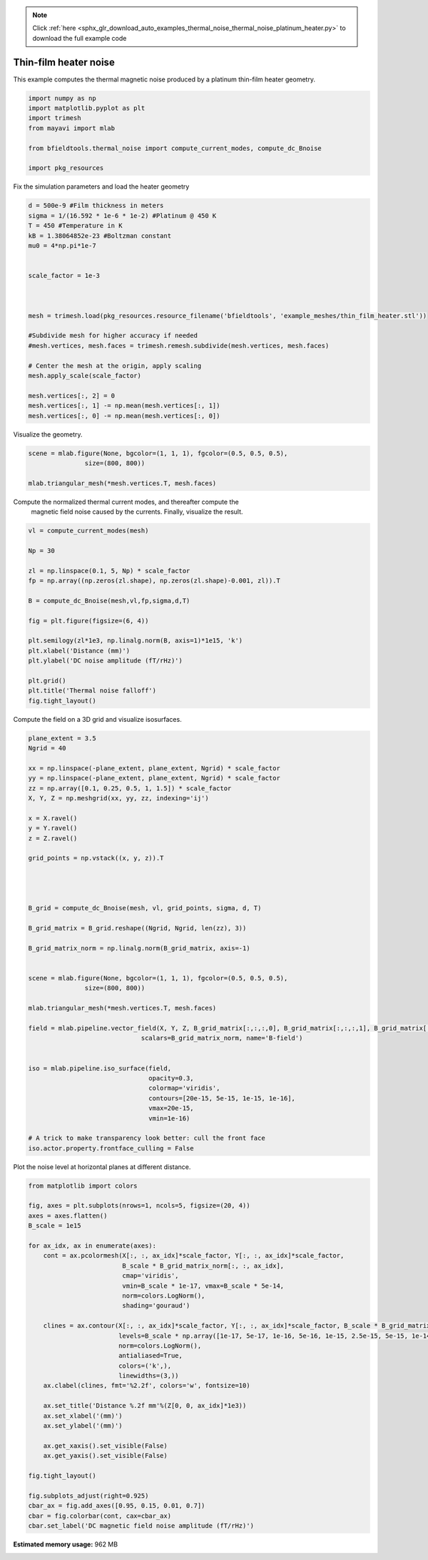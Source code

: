 .. note::
    :class: sphx-glr-download-link-note

    Click :ref:`here <sphx_glr_download_auto_examples_thermal_noise_thermal_noise_platinum_heater.py>` to download the full example code
.. rst-class:: sphx-glr-example-title

.. _sphx_glr_auto_examples_thermal_noise_thermal_noise_platinum_heater.py:


Thin-film heater noise
=========================

This example computes the thermal magnetic noise produced by a platinum
thin-film heater geometry.


.. code-block:: default


    import numpy as np
    import matplotlib.pyplot as plt
    import trimesh
    from mayavi import mlab

    from bfieldtools.thermal_noise import compute_current_modes, compute_dc_Bnoise

    import pkg_resources








Fix the simulation parameters and load the heater geometry


.. code-block:: default


    d = 500e-9 #Film thickness in meters
    sigma = 1/(16.592 * 1e-6 * 1e-2) #Platinum @ 450 K
    T = 450 #Temperature in K
    kB = 1.38064852e-23 #Boltzman constant
    mu0 = 4*np.pi*1e-7


    scale_factor = 1e-3



    mesh = trimesh.load(pkg_resources.resource_filename('bfieldtools', 'example_meshes/thin_film_heater.stl'))

    #Subdivide mesh for higher accuracy if needed
    #mesh.vertices, mesh.faces = trimesh.remesh.subdivide(mesh.vertices, mesh.faces)

    # Center the mesh at the origin, apply scaling
    mesh.apply_scale(scale_factor)

    mesh.vertices[:, 2] = 0
    mesh.vertices[:, 1] -= np.mean(mesh.vertices[:, 1])
    mesh.vertices[:, 0] -= np.mean(mesh.vertices[:, 0])







Visualize the geometry.


.. code-block:: default


    scene = mlab.figure(None, bgcolor=(1, 1, 1), fgcolor=(0.5, 0.5, 0.5),
                   size=(800, 800))

    mlab.triangular_mesh(*mesh.vertices.T, mesh.faces)




.. image:: /auto_examples/thermal_noise/images/sphx_glr_thermal_noise_platinum_heater_001.png
    :class: sphx-glr-single-img




Compute the normalized thermal current modes, and thereafter compute the
 magnetic field noise caused by the currents. Finally, visualize the result.


.. code-block:: default


    vl = compute_current_modes(mesh)

    Np = 30

    zl = np.linspace(0.1, 5, Np) * scale_factor
    fp = np.array((np.zeros(zl.shape), np.zeros(zl.shape)-0.001, zl)).T

    B = compute_dc_Bnoise(mesh,vl,fp,sigma,d,T)

    fig = plt.figure(figsize=(6, 4))

    plt.semilogy(zl*1e3, np.linalg.norm(B, axis=1)*1e15, 'k')
    plt.xlabel('Distance (mm)')
    plt.ylabel('DC noise amplitude (fT/rHz)')

    plt.grid()
    plt.title('Thermal noise falloff')
    fig.tight_layout()





.. image:: /auto_examples/thermal_noise/images/sphx_glr_thermal_noise_platinum_heater_002.png
    :class: sphx-glr-single-img


.. rst-class:: sphx-glr-script-out

 Out:

 .. code-block:: none

    Computing magnetic field coupling matrix, 1011 vertices by 30 target points... took 0.03 seconds.



Compute the field on a 3D grid and visualize isosurfaces.


.. code-block:: default


    plane_extent = 3.5
    Ngrid = 40

    xx = np.linspace(-plane_extent, plane_extent, Ngrid) * scale_factor
    yy = np.linspace(-plane_extent, plane_extent, Ngrid) * scale_factor
    zz = np.array([0.1, 0.25, 0.5, 1, 1.5]) * scale_factor
    X, Y, Z = np.meshgrid(xx, yy, zz, indexing='ij')

    x = X.ravel()
    y = Y.ravel()
    z = Z.ravel()

    grid_points = np.vstack((x, y, z)).T




    B_grid = compute_dc_Bnoise(mesh, vl, grid_points, sigma, d, T)

    B_grid_matrix = B_grid.reshape((Ngrid, Ngrid, len(zz), 3))

    B_grid_matrix_norm = np.linalg.norm(B_grid_matrix, axis=-1)


    scene = mlab.figure(None, bgcolor=(1, 1, 1), fgcolor=(0.5, 0.5, 0.5),
                   size=(800, 800))

    mlab.triangular_mesh(*mesh.vertices.T, mesh.faces)

    field = mlab.pipeline.vector_field(X, Y, Z, B_grid_matrix[:,:,:,0], B_grid_matrix[:,:,:,1], B_grid_matrix[:,:,:,2],
                                  scalars=B_grid_matrix_norm, name='B-field')


    iso = mlab.pipeline.iso_surface(field,
                                    opacity=0.3,
                                    colormap='viridis',
                                    contours=[20e-15, 5e-15, 1e-15, 1e-16],
                                    vmax=20e-15,
                                    vmin=1e-16)

    # A trick to make transparency look better: cull the front face
    iso.actor.property.frontface_culling = False




.. image:: /auto_examples/thermal_noise/images/sphx_glr_thermal_noise_platinum_heater_003.png
    :class: sphx-glr-single-img


.. rst-class:: sphx-glr-script-out

 Out:

 .. code-block:: none

    Computing magnetic field coupling matrix, 1011 vertices by 8000 target points... took 1.53 seconds.



Plot the noise level at horizontal planes at different distance.


.. code-block:: default




    from matplotlib import colors

    fig, axes = plt.subplots(nrows=1, ncols=5, figsize=(20, 4))
    axes = axes.flatten()
    B_scale = 1e15

    for ax_idx, ax in enumerate(axes):
        cont = ax.pcolormesh(X[:, :, ax_idx]*scale_factor, Y[:, :, ax_idx]*scale_factor,
                             B_scale * B_grid_matrix_norm[:, :, ax_idx],
                             cmap='viridis',
                             vmin=B_scale * 1e-17, vmax=B_scale * 5e-14,
                             norm=colors.LogNorm(),
                             shading='gouraud')

        clines = ax.contour(X[:, :, ax_idx]*scale_factor, Y[:, :, ax_idx]*scale_factor, B_scale * B_grid_matrix_norm[:, :, ax_idx],
                            levels=B_scale * np.array([1e-17, 5e-17, 1e-16, 5e-16, 1e-15, 2.5e-15, 5e-15, 1e-14, 2.5e-14, 5e-14]),
                            norm=colors.LogNorm(),
                            antialiased=True,
                            colors=('k',),
                            linewidths=(3,))
        ax.clabel(clines, fmt='%2.2f', colors='w', fontsize=10)

        ax.set_title('Distance %.2f mm'%(Z[0, 0, ax_idx]*1e3))
        ax.set_xlabel('(mm)')
        ax.set_ylabel('(mm)')

        ax.get_xaxis().set_visible(False)
        ax.get_yaxis().set_visible(False)

    fig.tight_layout()

    fig.subplots_adjust(right=0.925)
    cbar_ax = fig.add_axes([0.95, 0.15, 0.01, 0.7])
    cbar = fig.colorbar(cont, cax=cbar_ax)
    cbar.set_label('DC magnetic field noise amplitude (fT/rHz)')


.. image:: /auto_examples/thermal_noise/images/sphx_glr_thermal_noise_platinum_heater_004.png
    :class: sphx-glr-single-img





.. rst-class:: sphx-glr-timing

   **Total running time of the script:** ( 0 minutes  19.595 seconds)

**Estimated memory usage:**  962 MB


.. _sphx_glr_download_auto_examples_thermal_noise_thermal_noise_platinum_heater.py:


.. only :: html

 .. container:: sphx-glr-footer
    :class: sphx-glr-footer-example



  .. container:: sphx-glr-download

     :download:`Download Python source code: thermal_noise_platinum_heater.py <thermal_noise_platinum_heater.py>`



  .. container:: sphx-glr-download

     :download:`Download Jupyter notebook: thermal_noise_platinum_heater.ipynb <thermal_noise_platinum_heater.ipynb>`


.. only:: html

 .. rst-class:: sphx-glr-signature

    `Gallery generated by Sphinx-Gallery <https://sphinx-gallery.github.io>`_
